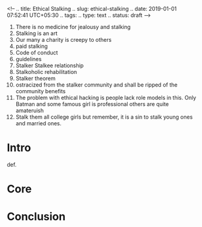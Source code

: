 <!--
.. title: Ethical Stalking
.. slug: ethical-stalking
.. date: 2019-01-01 07:52:41 UTC+05:30
.. tags: 
.. type: text
.. status: draft
-->

1. There is no medicine for jealousy and stalking
2. Stalking is an art
3. Our many a charity is creepy to others
4. paid stalking
5. Code of conduct
6. guidelines
7. Stalker Stalkee relationship
8. Stalkoholic rehabilitation
9. Stalker theorem
10. ostracized from the stalker community and shall be ripped of the community benefits
11. The problem with ethical hacking is people lack role models in this. Only
    Batman and some famous girl is professional others are quite amateruish
12. Stalk them all college girls but remember, it is a sin to stalk young ones
    and married ones.
* Intro
def.
* Core
* Conclusion
